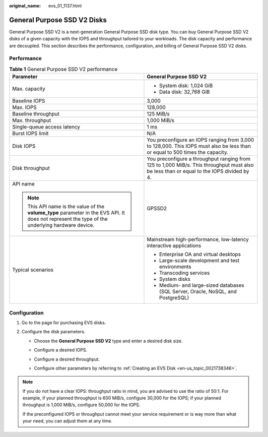 :original_name: evs_01_1137.html

.. _evs_01_1137:

General Purpose SSD V2 Disks
============================

General Purpose SSD V2 is a next-generation General Purpose SSD disk type. You can buy General Purpose SSD V2 disks of a given capacity with the IOPS and throughput tailored to your workloads. The disk capacity and performance are decoupled. This section describes the performance, configuration, and billing of General Purpose SSD V2 disks.

Performance
-----------

.. table:: **Table 1** General Purpose SSD V2 performance

   +--------------------------------------------------------------------------------------------------------------------------------------------------+------------------------------------------------------------------------------------------------------------------------------------------+
   | Parameter                                                                                                                                        | General Purpose SSD V2                                                                                                                   |
   +==================================================================================================================================================+==========================================================================================================================================+
   | Max. capacity                                                                                                                                    | -  System disk: 1,024 GiB                                                                                                                |
   |                                                                                                                                                  | -  Data disk: 32,768 GiB                                                                                                                 |
   +--------------------------------------------------------------------------------------------------------------------------------------------------+------------------------------------------------------------------------------------------------------------------------------------------+
   | Baseline IOPS                                                                                                                                    | 3,000                                                                                                                                    |
   +--------------------------------------------------------------------------------------------------------------------------------------------------+------------------------------------------------------------------------------------------------------------------------------------------+
   | Max. IOPS                                                                                                                                        | 128,000                                                                                                                                  |
   +--------------------------------------------------------------------------------------------------------------------------------------------------+------------------------------------------------------------------------------------------------------------------------------------------+
   | Baseline throughput                                                                                                                              | 125 MiB/s                                                                                                                                |
   +--------------------------------------------------------------------------------------------------------------------------------------------------+------------------------------------------------------------------------------------------------------------------------------------------+
   | Max. throughput                                                                                                                                  | 1,000 MiB/s                                                                                                                              |
   +--------------------------------------------------------------------------------------------------------------------------------------------------+------------------------------------------------------------------------------------------------------------------------------------------+
   | Single-queue access latency                                                                                                                      | 1 ms                                                                                                                                     |
   +--------------------------------------------------------------------------------------------------------------------------------------------------+------------------------------------------------------------------------------------------------------------------------------------------+
   | Burst IOPS limit                                                                                                                                 | N/A                                                                                                                                      |
   +--------------------------------------------------------------------------------------------------------------------------------------------------+------------------------------------------------------------------------------------------------------------------------------------------+
   | Disk IOPS                                                                                                                                        | You preconfigure an IOPS ranging from 3,000 to 128,000. This IOPS must also be less than or equal to 500 times the capacity.             |
   +--------------------------------------------------------------------------------------------------------------------------------------------------+------------------------------------------------------------------------------------------------------------------------------------------+
   | Disk throughput                                                                                                                                  | You preconfigure a throughput ranging from 125 to 1,000 MiB/s. This throughput must also be less than or equal to the IOPS divided by 4. |
   +--------------------------------------------------------------------------------------------------------------------------------------------------+------------------------------------------------------------------------------------------------------------------------------------------+
   | API name                                                                                                                                         | GPSSD2                                                                                                                                   |
   |                                                                                                                                                  |                                                                                                                                          |
   | .. note::                                                                                                                                        |                                                                                                                                          |
   |                                                                                                                                                  |                                                                                                                                          |
   |    This API name is the value of the **volume_type** parameter in the EVS API. It does not represent the type of the underlying hardware device. |                                                                                                                                          |
   +--------------------------------------------------------------------------------------------------------------------------------------------------+------------------------------------------------------------------------------------------------------------------------------------------+
   | Typical scenarios                                                                                                                                | Mainstream high-performance, low-latency interactive applications                                                                        |
   |                                                                                                                                                  |                                                                                                                                          |
   |                                                                                                                                                  | -  Enterprise OA and virtual desktops                                                                                                    |
   |                                                                                                                                                  | -  Large-scale development and test environments                                                                                         |
   |                                                                                                                                                  | -  Transcoding services                                                                                                                  |
   |                                                                                                                                                  | -  System disks                                                                                                                          |
   |                                                                                                                                                  | -  Medium- and large-sized databases (SQL Server, Oracle, NoSQL, and PostgreSQL)                                                         |
   +--------------------------------------------------------------------------------------------------------------------------------------------------+------------------------------------------------------------------------------------------------------------------------------------------+

Configuration
-------------

#. Go to the page for purchasing EVS disks.
#. Configure the disk parameters.

   -  Choose the **General Purpose SSD V2** type and enter a desired disk size.

   -  Configure a desired IOPS.

   -  Configure a desired throughput.

   -  Configure other parameters by referring to :ref:`Creating an EVS Disk <en-us_topic_0021738346>`.

      |image1|

.. note::

   If you do not have a clear IOPS: throughput ratio in mind, you are advised to use the ratio of 50:1. For example, if your planned throughput is 600 MiB/s, configure 30,000 for the IOPS; if your planned throughput is 1,000 MiB/s, configure 50,000 for the IOPS.

   If the preconfigured IOPS or throughput cannot meet your service requirement or is way more than what your need, you can adjust them at any time.

.. |image1| image:: /_static/images/en-us_image_0000001439650122.png

